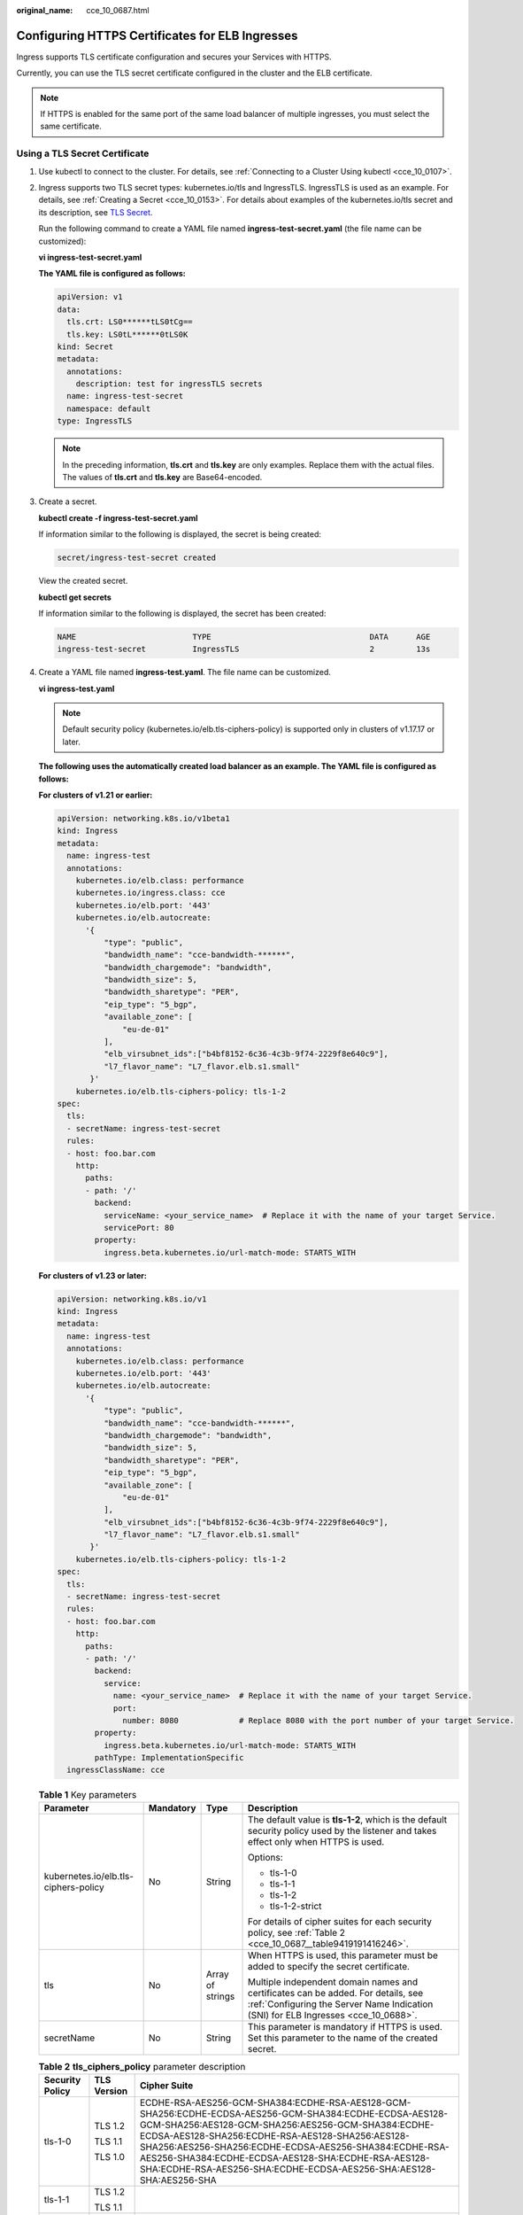 :original_name: cce_10_0687.html

.. _cce_10_0687:

Configuring HTTPS Certificates for ELB Ingresses
================================================

Ingress supports TLS certificate configuration and secures your Services with HTTPS.

Currently, you can use the TLS secret certificate configured in the cluster and the ELB certificate.

.. note::

   If HTTPS is enabled for the same port of the same load balancer of multiple ingresses, you must select the same certificate.

Using a TLS Secret Certificate
------------------------------

#. Use kubectl to connect to the cluster. For details, see :ref:`Connecting to a Cluster Using kubectl <cce_10_0107>`.

#. Ingress supports two TLS secret types: kubernetes.io/tls and IngressTLS. IngressTLS is used as an example. For details, see :ref:`Creating a Secret <cce_10_0153>`. For details about examples of the kubernetes.io/tls secret and its description, see `TLS Secret <https://kubernetes.io/docs/concepts/configuration/secret/#tls-secret>`__.

   Run the following command to create a YAML file named **ingress-test-secret.yaml** (the file name can be customized):

   **vi ingress-test-secret.yaml**

   **The YAML file is configured as follows:**

   .. code-block::

      apiVersion: v1
      data:
        tls.crt: LS0******tLS0tCg==
        tls.key: LS0tL******0tLS0K
      kind: Secret
      metadata:
        annotations:
          description: test for ingressTLS secrets
        name: ingress-test-secret
        namespace: default
      type: IngressTLS

   .. note::

      In the preceding information, **tls.crt** and **tls.key** are only examples. Replace them with the actual files. The values of **tls.crt** and **tls.key** are Base64-encoded.

#. Create a secret.

   **kubectl create -f ingress-test-secret.yaml**

   If information similar to the following is displayed, the secret is being created:

   .. code-block::

      secret/ingress-test-secret created

   View the created secret.

   **kubectl get secrets**

   If information similar to the following is displayed, the secret has been created:

   .. code-block::

      NAME                         TYPE                                  DATA      AGE
      ingress-test-secret          IngressTLS                            2         13s

#. Create a YAML file named **ingress-test.yaml**. The file name can be customized.

   **vi ingress-test.yaml**

   .. note::

      Default security policy (kubernetes.io/elb.tls-ciphers-policy) is supported only in clusters of v1.17.17 or later.

   **The following uses the automatically created load balancer as an example. The YAML file is configured as follows:**

   **For clusters of v1.21 or earlier:**

   .. code-block::

      apiVersion: networking.k8s.io/v1beta1
      kind: Ingress
      metadata:
        name: ingress-test
        annotations:
          kubernetes.io/elb.class: performance
          kubernetes.io/ingress.class: cce
          kubernetes.io/elb.port: '443'
          kubernetes.io/elb.autocreate:
            '{
                "type": "public",
                "bandwidth_name": "cce-bandwidth-******",
                "bandwidth_chargemode": "bandwidth",
                "bandwidth_size": 5,
                "bandwidth_sharetype": "PER",
                "eip_type": "5_bgp",
                "available_zone": [
                    "eu-de-01"
                ],
                "elb_virsubnet_ids":["b4bf8152-6c36-4c3b-9f74-2229f8e640c9"],
                "l7_flavor_name": "L7_flavor.elb.s1.small"
             }'
          kubernetes.io/elb.tls-ciphers-policy: tls-1-2
      spec:
        tls:
        - secretName: ingress-test-secret
        rules:
        - host: foo.bar.com
          http:
            paths:
            - path: '/'
              backend:
                serviceName: <your_service_name>  # Replace it with the name of your target Service.
                servicePort: 80
              property:
                ingress.beta.kubernetes.io/url-match-mode: STARTS_WITH

   **For clusters of v1.23 or later:**

   .. code-block::

      apiVersion: networking.k8s.io/v1
      kind: Ingress
      metadata:
        name: ingress-test
        annotations:
          kubernetes.io/elb.class: performance
          kubernetes.io/elb.port: '443'
          kubernetes.io/elb.autocreate:
            '{
                "type": "public",
                "bandwidth_name": "cce-bandwidth-******",
                "bandwidth_chargemode": "bandwidth",
                "bandwidth_size": 5,
                "bandwidth_sharetype": "PER",
                "eip_type": "5_bgp",
                "available_zone": [
                    "eu-de-01"
                ],
                "elb_virsubnet_ids":["b4bf8152-6c36-4c3b-9f74-2229f8e640c9"],
                "l7_flavor_name": "L7_flavor.elb.s1.small"
             }'
          kubernetes.io/elb.tls-ciphers-policy: tls-1-2
      spec:
        tls:
        - secretName: ingress-test-secret
        rules:
        - host: foo.bar.com
          http:
            paths:
            - path: '/'
              backend:
                service:
                  name: <your_service_name>  # Replace it with the name of your target Service.
                  port:
                    number: 8080             # Replace 8080 with the port number of your target Service.
              property:
                ingress.beta.kubernetes.io/url-match-mode: STARTS_WITH
              pathType: ImplementationSpecific
        ingressClassName: cce

   .. table:: **Table 1** Key parameters

      +--------------------------------------+-----------------+------------------+------------------------------------------------------------------------------------------------------------------------------------------------------------------------+
      | Parameter                            | Mandatory       | Type             | Description                                                                                                                                                            |
      +======================================+=================+==================+========================================================================================================================================================================+
      | kubernetes.io/elb.tls-ciphers-policy | No              | String           | The default value is **tls-1-2**, which is the default security policy used by the listener and takes effect only when HTTPS is used.                                  |
      |                                      |                 |                  |                                                                                                                                                                        |
      |                                      |                 |                  | Options:                                                                                                                                                               |
      |                                      |                 |                  |                                                                                                                                                                        |
      |                                      |                 |                  | -  tls-1-0                                                                                                                                                             |
      |                                      |                 |                  | -  tls-1-1                                                                                                                                                             |
      |                                      |                 |                  | -  tls-1-2                                                                                                                                                             |
      |                                      |                 |                  | -  tls-1-2-strict                                                                                                                                                      |
      |                                      |                 |                  |                                                                                                                                                                        |
      |                                      |                 |                  | For details of cipher suites for each security policy, see :ref:`Table 2 <cce_10_0687__table9419191416246>`.                                                           |
      +--------------------------------------+-----------------+------------------+------------------------------------------------------------------------------------------------------------------------------------------------------------------------+
      | tls                                  | No              | Array of strings | When HTTPS is used, this parameter must be added to specify the secret certificate.                                                                                    |
      |                                      |                 |                  |                                                                                                                                                                        |
      |                                      |                 |                  | Multiple independent domain names and certificates can be added. For details, see :ref:`Configuring the Server Name Indication (SNI) for ELB Ingresses <cce_10_0688>`. |
      +--------------------------------------+-----------------+------------------+------------------------------------------------------------------------------------------------------------------------------------------------------------------------+
      | secretName                           | No              | String           | This parameter is mandatory if HTTPS is used. Set this parameter to the name of the created secret.                                                                    |
      +--------------------------------------+-----------------+------------------+------------------------------------------------------------------------------------------------------------------------------------------------------------------------+

   .. _cce_10_0687__table9419191416246:

   .. table:: **Table 2** **tls_ciphers_policy** parameter description

      +-----------------------+-----------------------+-------------------------------------------------------------------------------------------------------------------------------------------------------------------------------------------------------------------------------------------------------------------------------------------------------------------------------------------------------------------------------------------------------+
      | Security Policy       | TLS Version           | Cipher Suite                                                                                                                                                                                                                                                                                                                                                                                          |
      +=======================+=======================+=======================================================================================================================================================================================================================================================================================================================================================================================================+
      | tls-1-0               | TLS 1.2               | ECDHE-RSA-AES256-GCM-SHA384:ECDHE-RSA-AES128-GCM-SHA256:ECDHE-ECDSA-AES256-GCM-SHA384:ECDHE-ECDSA-AES128-GCM-SHA256:AES128-GCM-SHA256:AES256-GCM-SHA384:ECDHE-ECDSA-AES128-SHA256:ECDHE-RSA-AES128-SHA256:AES128-SHA256:AES256-SHA256:ECDHE-ECDSA-AES256-SHA384:ECDHE-RSA-AES256-SHA384:ECDHE-ECDSA-AES128-SHA:ECDHE-RSA-AES128-SHA:ECDHE-RSA-AES256-SHA:ECDHE-ECDSA-AES256-SHA:AES128-SHA:AES256-SHA |
      |                       |                       |                                                                                                                                                                                                                                                                                                                                                                                                       |
      |                       | TLS 1.1               |                                                                                                                                                                                                                                                                                                                                                                                                       |
      |                       |                       |                                                                                                                                                                                                                                                                                                                                                                                                       |
      |                       | TLS 1.0               |                                                                                                                                                                                                                                                                                                                                                                                                       |
      +-----------------------+-----------------------+-------------------------------------------------------------------------------------------------------------------------------------------------------------------------------------------------------------------------------------------------------------------------------------------------------------------------------------------------------------------------------------------------------+
      | tls-1-1               | TLS 1.2               |                                                                                                                                                                                                                                                                                                                                                                                                       |
      |                       |                       |                                                                                                                                                                                                                                                                                                                                                                                                       |
      |                       | TLS 1.1               |                                                                                                                                                                                                                                                                                                                                                                                                       |
      +-----------------------+-----------------------+-------------------------------------------------------------------------------------------------------------------------------------------------------------------------------------------------------------------------------------------------------------------------------------------------------------------------------------------------------------------------------------------------------+
      | tls-1-2               | TLS 1.2               |                                                                                                                                                                                                                                                                                                                                                                                                       |
      +-----------------------+-----------------------+-------------------------------------------------------------------------------------------------------------------------------------------------------------------------------------------------------------------------------------------------------------------------------------------------------------------------------------------------------------------------------------------------------+
      | tls-1-2-strict        | TLS 1.2               | ECDHE-RSA-AES256-GCM-SHA384:ECDHE-RSA-AES128-GCM-SHA256:ECDHE-ECDSA-AES256-GCM-SHA384:ECDHE-ECDSA-AES128-GCM-SHA256:AES128-GCM-SHA256:AES256-GCM-SHA384:ECDHE-ECDSA-AES128-SHA256:ECDHE-RSA-AES128-SHA256:AES128-SHA256:AES256-SHA256:ECDHE-ECDSA-AES256-SHA384:ECDHE-RSA-AES256-SHA384                                                                                                               |
      +-----------------------+-----------------------+-------------------------------------------------------------------------------------------------------------------------------------------------------------------------------------------------------------------------------------------------------------------------------------------------------------------------------------------------------------------------------------------------------+

#. Create an ingress.

   **kubectl create -f ingress-test.yaml**

   If information similar to the following is displayed, the ingress has been created.

   .. code-block::

      ingress/ingress-test created

   View the created ingress.

   **kubectl get ingress**

   If information similar to the following is displayed, the ingress has been created and the workload is accessible.

   .. code-block::

      NAME             HOSTS     ADDRESS          PORTS   AGE
      ingress-test     *         121.**.**.**     80      10s

#. Enter **https://121.**.**.*\*:443** in the address box of the browser to access the workload (for example, :ref:`Nginx workload <cce_10_0047__section155246177178>`).

   **121.**.**.*\*** indicates the IP address of the unified load balancer.

Using the ELB Certificate
-------------------------

To use the ELB certificate, you can specify the annotations **kubernetes.io/elb.tls-certificate-ids**.

.. note::

   #. If you specify both the IngressTLS certificate and the ELB certificate, the latter is used.
   #. CCE does not check whether the ELB certificate is valid. It only checks whether the certificate exists.
   #. Only clusters of v1.19.16-r2, v1.21.5-r0, v1.23.3-r0, or later support the ELB certificate.

**For clusters of v1.21 or earlier:**

.. code-block::

   apiVersion: networking.k8s.io/v1beta1
   kind: Ingress
   metadata:
     name: ingress-test
     annotations:
       kubernetes.io/ingress.class: cce
       kubernetes.io/elb.port: '443'
       kubernetes.io/elb.id: 0b9a6c4d-bd8b-45cc-bfc8-ff0f9da54e95
       kubernetes.io/elb.class: union
       kubernetes.io/elb.tls-certificate-ids: 058cc023690d48a3867ad69dbe9cd6e5,b98382b1f01c473286653afd1ed9ab63
   spec:
     rules:
     - host: ''
       http:
         paths:
         - path: '/'
           backend:
             serviceName: <your_service_name>  # Replace it with the name of your target Service.
             servicePort: 80
           property:
             ingress.beta.kubernetes.io/url-match-mode: STARTS_WITH

**For clusters of v1.23 or later:**

.. code-block::

   apiVersion: networking.k8s.io/v1
   kind: Ingress
   metadata:
     name: ingress-test
     namespace: default
     annotations:
       kubernetes.io/elb.port: '443'
       kubernetes.io/elb.id: 0b9a6c4d-bd8b-45cc-bfc8-ff0f9da54e95
       kubernetes.io/elb.class: union
       kubernetes.io/elb.tls-certificate-ids: 058cc023690d48a3867ad69dbe9cd6e5,b98382b1f01c473286653afd1ed9ab63
   spec:
     rules:
       - host: ''
         http:
           paths:
             - path: '/'
               backend:
                 service:
                   name: <your_service_name>  # Replace it with the name of your target Service.
                   port:
                     number: 8080             # Replace 8080 with the port number of your target Service.
               property:
                 ingress.beta.kubernetes.io/url-match-mode: STARTS_WITH
               pathType: ImplementationSpecific
     ingressClassName: cce
